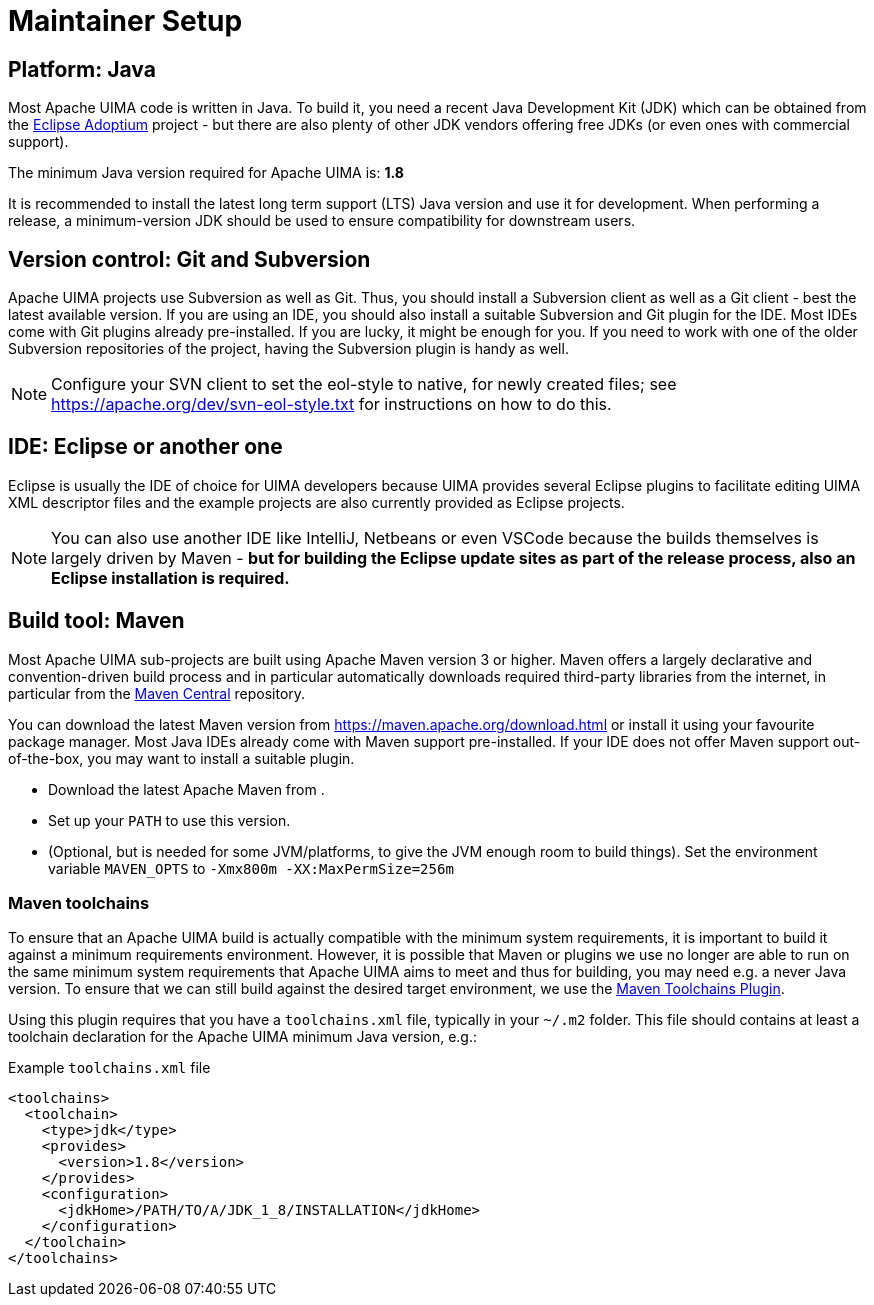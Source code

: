 // Licensed to the Apache Software Foundation (ASF) under one
// or more contributor license agreements. See the NOTICE file
// distributed with this work for additional information
// regarding copyright ownership. The ASF licenses this file
// to you under the Apache License, Version 2.0 (the
// "License"); you may not use this file except in compliance
// with the License. You may obtain a copy of the License at
//
// http://www.apache.org/licenses/LICENSE-2.0
//
// Unless required by applicable law or agreed to in writing,
// software distributed under the License is distributed on an
// "AS IS" BASIS, WITHOUT WARRANTIES OR CONDITIONS OF ANY
// KIND, either express or implied. See the License for the
// specific language governing permissions and limitations
// under the License.

= Maintainer Setup

== Platform: Java

Most Apache UIMA code is written in Java. To build it, you need a recent Java Development Kit (JDK) which can be obtained from the link:https://adoptium.net[Eclipse Adoptium] project - but there are also plenty of other JDK vendors offering free JDKs (or even ones with commercial support).

The minimum Java version required for Apache UIMA is: **1.8**

It is recommended to install the latest long term support (LTS) Java version and use it for development. When performing a release, a minimum-version JDK should be used to ensure compatibility for downstream users.

== Version control: Git and Subversion

Apache UIMA projects use Subversion as well as Git. Thus, you should install a Subversion client as well as a Git client - best the latest available version.
If you are using an IDE, you should also install a suitable Subversion and Git plugin for the IDE. Most IDEs come with Git plugins already pre-installed. If you are lucky, it might be enough for you. If you need to work with one of the older Subversion repositories of the project, having the Subversion plugin is handy as well.

NOTE: Configure your SVN client to set the eol-style to native, for newly created files; see https://apache.org/dev/svn-eol-style.txt for instructions on how to do this.

== IDE: Eclipse or another one

Eclipse is usually the IDE of choice for UIMA developers because UIMA provides several Eclipse plugins to facilitate editing UIMA XML descriptor files and the example projects are also currently provided as Eclipse projects.

NOTE: You can also use another IDE like IntelliJ, Netbeans or even VSCode because the builds themselves is largely driven by Maven - **but for building the Eclipse update sites as part of the release process, also an Eclipse installation is required.**

== Build tool: Maven

Most Apache UIMA sub-projects are built using Apache Maven version 3 or higher. Maven offers a largely declarative and convention-driven build process and in particular automatically downloads required third-party libraries from the internet, in particular from the link:https://search.maven.org[Maven Central] repository.

You can download the latest Maven version from https://maven.apache.org/download.html or install it using your favourite package manager. Most Java IDEs already come with Maven support pre-installed. If your IDE does not offer Maven support out-of-the-box, you may want to install a suitable plugin.

* Download the latest Apache Maven from .
* Set up your `PATH` to use this version.
* (Optional, but is needed for some JVM/platforms, to give the JVM enough room to build things). Set the environment variable `MAVEN_OPTS` to `-Xmx800m  -XX:MaxPermSize=256m`

=== Maven toolchains

To ensure that an Apache UIMA build is actually compatible with the minimum system 
requirements, it is important to build it against a minimum requirements environment.
However, it is possible that Maven or plugins we use no longer are able to run on the
same minimum system requirements that Apache UIMA aims to meet and thus for building,
you may need e.g. a never Java version. To ensure that we can still build against
the desired target environment, we use the link:https://maven.apache.org/plugins/maven-toolchains-plugin/[Maven Toolchains Plugin].

Using this plugin requires that you have a `toolchains.xml` file, typically in your
`~/.m2` folder. This file should contains at least a toolchain declaration for the
Apache UIMA minimum Java version, e.g.:

.Example `toolchains.xml` file
----
<toolchains>
  <toolchain>
    <type>jdk</type>
    <provides>
      <version>1.8</version>
    </provides>
    <configuration>
      <jdkHome>/PATH/TO/A/JDK_1_8/INSTALLATION</jdkHome>
    </configuration>
  </toolchain>
</toolchains>
----
